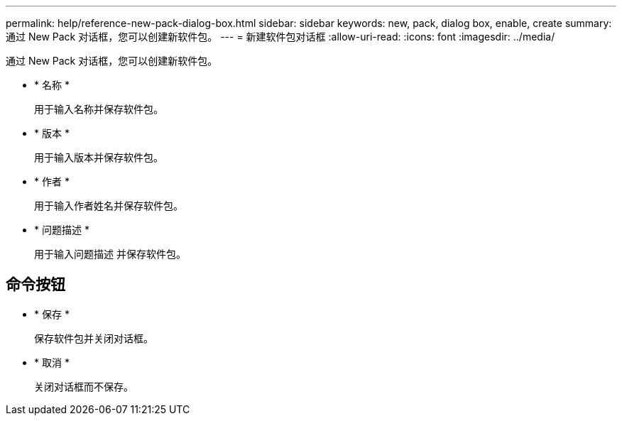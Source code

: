 ---
permalink: help/reference-new-pack-dialog-box.html 
sidebar: sidebar 
keywords: new, pack, dialog box, enable, create 
summary: 通过 New Pack 对话框，您可以创建新软件包。 
---
= 新建软件包对话框
:allow-uri-read: 
:icons: font
:imagesdir: ../media/


[role="lead"]
通过 New Pack 对话框，您可以创建新软件包。

* * 名称 *
+
用于输入名称并保存软件包。

* * 版本 *
+
用于输入版本并保存软件包。

* * 作者 *
+
用于输入作者姓名并保存软件包。

* * 问题描述 *
+
用于输入问题描述 并保存软件包。





== 命令按钮

* * 保存 *
+
保存软件包并关闭对话框。

* * 取消 *
+
关闭对话框而不保存。



